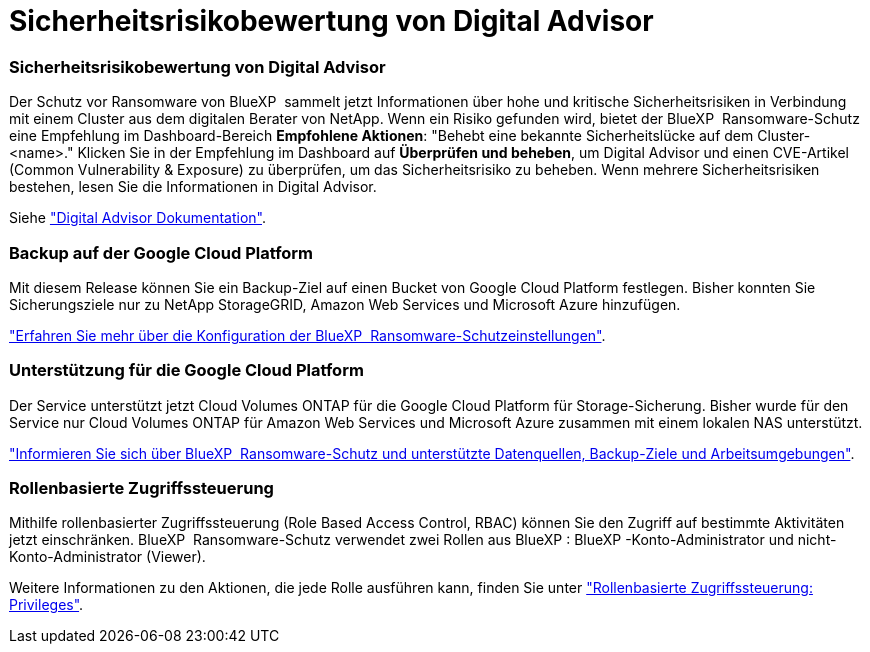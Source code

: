 = Sicherheitsrisikobewertung von Digital Advisor
:allow-uri-read: 




=== Sicherheitsrisikobewertung von Digital Advisor

Der Schutz vor Ransomware von BlueXP  sammelt jetzt Informationen über hohe und kritische Sicherheitsrisiken in Verbindung mit einem Cluster aus dem digitalen Berater von NetApp. Wenn ein Risiko gefunden wird, bietet der BlueXP  Ransomware-Schutz eine Empfehlung im Dashboard-Bereich *Empfohlene Aktionen*: "Behebt eine bekannte Sicherheitslücke auf dem Cluster-<name>." Klicken Sie in der Empfehlung im Dashboard auf *Überprüfen und beheben*, um Digital Advisor und einen CVE-Artikel (Common Vulnerability & Exposure) zu überprüfen, um das Sicherheitsrisiko zu beheben. Wenn mehrere Sicherheitsrisiken bestehen, lesen Sie die Informationen in Digital Advisor.

Siehe https://docs.netapp.com/us-en/active-iq/index.html["Digital Advisor Dokumentation"^].



=== Backup auf der Google Cloud Platform

Mit diesem Release können Sie ein Backup-Ziel auf einen Bucket von Google Cloud Platform festlegen. Bisher konnten Sie Sicherungsziele nur zu NetApp StorageGRID, Amazon Web Services und Microsoft Azure hinzufügen.

https://docs.netapp.com/us-en/bluexp-ransomware-protection/rp-use-settings.html["Erfahren Sie mehr über die Konfiguration der BlueXP  Ransomware-Schutzeinstellungen"].



=== Unterstützung für die Google Cloud Platform

Der Service unterstützt jetzt Cloud Volumes ONTAP für die Google Cloud Platform für Storage-Sicherung. Bisher wurde für den Service nur Cloud Volumes ONTAP für Amazon Web Services und Microsoft Azure zusammen mit einem lokalen NAS unterstützt.

https://docs.netapp.com/us-en/bluexp-ransomware-protection/concept-ransomware-protection.html["Informieren Sie sich über BlueXP  Ransomware-Schutz und unterstützte Datenquellen, Backup-Ziele und Arbeitsumgebungen"].



=== Rollenbasierte Zugriffssteuerung

Mithilfe rollenbasierter Zugriffssteuerung (Role Based Access Control, RBAC) können Sie den Zugriff auf bestimmte Aktivitäten jetzt einschränken. BlueXP  Ransomware-Schutz verwendet zwei Rollen aus BlueXP : BlueXP -Konto-Administrator und nicht-Konto-Administrator (Viewer).

Weitere Informationen zu den Aktionen, die jede Rolle ausführen kann, finden Sie unter https://docs.netapp.com/us-en/bluexp-ransomware-protection/rp-reference-roles.html["Rollenbasierte Zugriffssteuerung: Privileges"].
